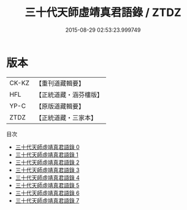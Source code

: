#+TITLE: 三十代天師虛靖真君語錄 / ZTDZ

#+DATE: 2015-08-29 02:53:23.999749
* 版本
 |     CK-KZ|【重刊道藏輯要】|
 |       HFL|【正統道藏・涵芬樓版】|
 |      YP-C|【原版道藏輯要】|
 |      ZTDZ|【正統道藏・三家本】|
目次
 - [[file:KR5g0058_000.txt][三十代天師虛靖真君語錄 0]]
 - [[file:KR5g0058_001.txt][三十代天師虛靖真君語錄 1]]
 - [[file:KR5g0058_002.txt][三十代天師虛靖真君語錄 2]]
 - [[file:KR5g0058_003.txt][三十代天師虛靖真君語錄 3]]
 - [[file:KR5g0058_004.txt][三十代天師虛靖真君語錄 4]]
 - [[file:KR5g0058_005.txt][三十代天師虛靖真君語錄 5]]
 - [[file:KR5g0058_006.txt][三十代天師虛靖真君語錄 6]]
 - [[file:KR5g0058_007.txt][三十代天師虛靖真君語錄 7]]
